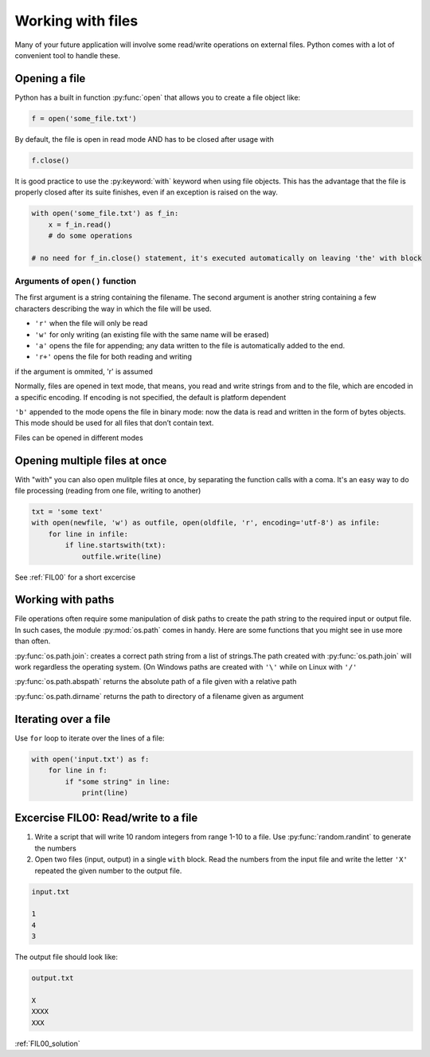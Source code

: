Working with files
===========================================

Many of your future application will involve some read/write operations on external files.
Python comes with a lot of convenient tool to handle these.

Opening a file
--------------------------

Python has a built in function :py:func:`open` that allows you to create a file object like:

.. code-block:: python

    f = open('some_file.txt')

By default, the file is open in read mode AND has to be closed after usage with

.. code-block:: python

    f.close()


It is good practice to use the :py:keyword:`with` keyword when using file objects. This has the advantage that the file is properly closed after its suite finishes, even if an exception is raised on the way.

.. code-block:: python

    with open('some_file.txt') as f_in:
        x = f_in.read()
        # do some operations

    # no need for f_in.close() statement, it's executed automatically on leaving 'the' with block


Arguments of ``open()`` function
+++++++++++++++++++++++++++++++++++++++

The first argument is a string containing the filename.
The second argument is another string containing a few characters describing the way in which the file will be used.


- ``'r'`` when the file will only be read
- ``'w'`` for only writing (an existing file with the same name will be erased)
- ``'a'`` opens the file for appending; any data written to the file is automatically added to the end.
- ``'r+'`` opens the file for both reading and writing

if the argument is ommited, 'r' is assumed

Normally, files are opened in text mode, that means, you read and write strings from and to the file, which are encoded in a specific encoding. If encoding is not specified, the default is platform dependent

``'b'`` appended to the mode opens the file in binary mode: now the data is read and written in the form of bytes objects. This mode should be used for all files that don’t contain text.

Files can be opened in different modes


Opening multiple files at once
--------------------------------

With "with" you can also open mulitple files at once, by separating the function calls with a coma. It's an easy way to do file processing (reading from one file, writing to another)


.. code-block:: python

    txt = 'some text'
    with open(newfile, 'w') as outfile, open(oldfile, 'r', encoding='utf-8') as infile:
        for line in infile:
            if line.startswith(txt):
                outfile.write(line)


See :ref:`FIL00` for a short excercise

Working with paths
-----------------------

File operations often require some manipulation of disk paths to create the path string to the required input or output file.
In such cases, the module :py:mod:`os.path` comes in handy. Here are some functions that you might see in use more than often.

:py:func:`os.path.join`: creates a correct path string from a list of strings.The path created with :py:func:`os.path.join` will work regardless the operating system. (On Windows paths are created with ``'\'`` while on Linux with ``'/'``

:py:func:`os.path.abspath` returns the absolute path of a file given with a relative path

:py:func:`os.path.dirname` returns the path to directory of a filename given as argument


Iterating over a file
---------------------------

Use ``for`` loop to iterate over the lines of a file:

.. code-block:: python

    with open('input.txt') as f:
        for line in f:
            if "some string" in line:
                print(line)


.. _FIL00:

Excercise FIL00: Read/write to a file
----------------------------------------

#. Write a script that will write 10 random integers from range 1-10 to a file. Use :py:func:`random.randint` to generate the numbers
#. Open two files (input, output) in a single ``with`` block. Read the numbers from the input file and write the letter ``'X'`` repeated the given number to the output file.

.. code-block:: none

    input.txt

    1
    4
    3

The output file should look like:

.. code-block:: none

    output.txt

    X
    XXXX
    XXX

:ref:`FIL00_solution`
